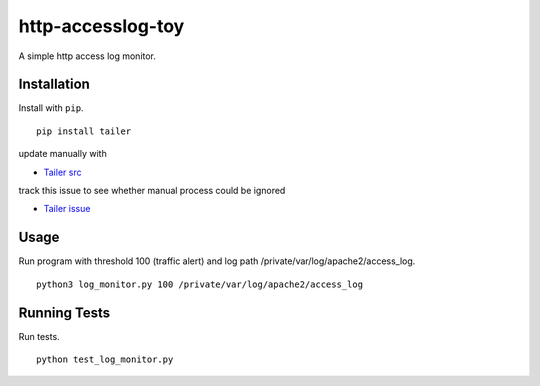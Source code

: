 ======
http-accesslog-toy
======

A simple http access log monitor.

Installation
============

Install with ``pip``. ::

    pip install tailer

update manually with 

- `Tailer src <https://github.com/six8/pytailer/blob/master/src/tailer/__init__.py>`_

track this issue to see whether manual process could be ignored

- `Tailer issue <https://github.com/six8/pytailer/issues/5>`_

Usage
========

Run program with threshold 100 (traffic alert) and log path /private/var/log/apache2/access_log. ::

    python3 log_monitor.py 100 /private/var/log/apache2/access_log

Running Tests
=============

Run tests. ::

    python test_log_monitor.py
